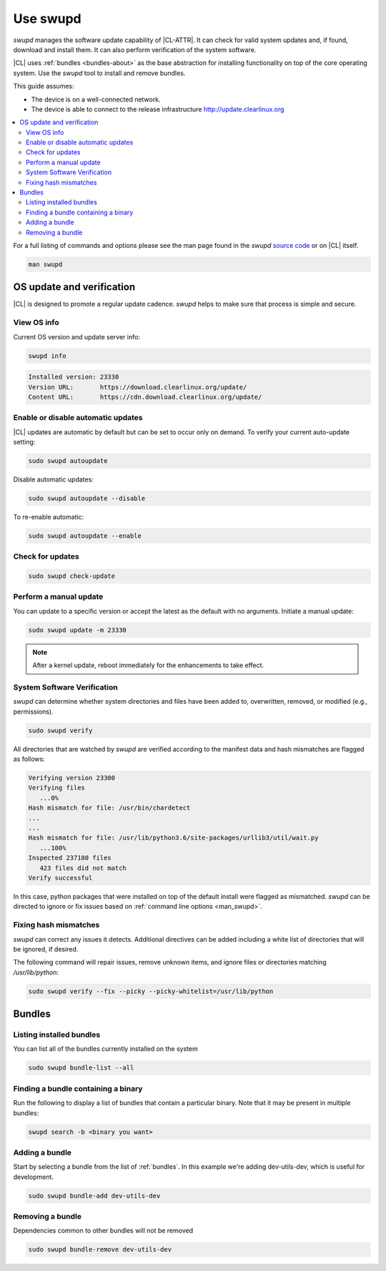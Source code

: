 .. _swupd-guide:

Use swupd
#########

*swupd* manages the software update capability of |CL-ATTR|. It can check for
valid system updates and, if found, download and install them. It can also
perform verification of the system software.

|CL| uses :ref:`bundles <bundles-about>` as the base abstraction for
installing functionality on top of the core operating system. Use the `swupd`
tool to install and remove bundles.

This guide assumes:

* The device is on a well-connected network.
* The device is able to connect to the release infrastructure
  http://update.clearlinux.org

.. contents::
   :local:
   :depth: 2

.. _man_swupd:

For a full listing of commands and options please see the man page found in
the `swupd` `source code`_ or on |CL| itself. 

.. code-block:: bash

   man swupd

OS update and verification
**************************

|CL| is designed to promote a regular update cadence. `swupd` helps to
make sure that process is simple and secure.

View OS info
============

Current OS version and update server info:

.. code-block:: bash

   swupd info

.. code-block:: console

   Installed version: 23330
   Version URL:       https://download.clearlinux.org/update/
   Content URL:       https://cdn.download.clearlinux.org/update/

Enable or disable automatic updates
===================================

|CL| updates are automatic by default but can be set to occur only
on demand. To verify your current auto-update setting:

.. code-block:: bash

   sudo swupd autoupdate

Disable automatic updates:

.. code-block:: bash

   sudo swupd autoupdate --disable

To re-enable automatic:

.. code-block:: bash

   sudo swupd autoupdate --enable

Check for updates
=================

.. code-block:: bash

   sudo swupd check-update

Perform a manual update
=======================

You can update to a specific version or accept the latest as the default with
no arguments. Initiate a manual update:

.. code-block:: bash

   sudo swupd update -m 23330

.. note::

   After a kernel update, reboot immediately for the enhancements to
   take effect.

System Software Verification
============================

`swupd` can determine whether system directories and files have been added
to, overwritten, removed, or modified (e.g., permissions).

.. code-block:: bash

   sudo swupd verify

All directories that are watched by `swupd` are verified according to
the manifest data and hash mismatches are flagged as follows:

.. code-block:: console

   Verifying version 23300
   Verifying files
      ...0%
   Hash mismatch for file: /usr/bin/chardetect
   ...
   ...
   Hash mismatch for file: /usr/lib/python3.6/site-packages/urllib3/util/wait.py
      ...100%
   Inspected 237180 files
      423 files did not match
   Verify successful

In this case, python packages that were installed on top of the default
install were flagged as mismatched. `swupd` can be directed to ignore
or fix issues based on :ref:`command line options <man_swupd>`.

Fixing hash mismatches
======================

`swupd` can correct any issues it detects. Additional directives can be
added including a white list of directories that will be ignored, if
desired.

The following command will repair issues, remove unknown items, and
ignore files or directories matching `/usr/lib/python`:

.. code-block:: bash

   sudo swupd verify --fix --picky --picky-whitelist=/usr/lib/python

Bundles
*******

Listing installed bundles
=========================

You can list all of the bundles currently installed on the system

.. code-block:: bash

   sudo swupd bundle-list --all

Finding a bundle containing a binary
====================================

Run the following to display a list of bundles that contain a particular
binary. Note that it may be present in multiple bundles:

.. code-block:: bash

   swupd search -b <binary you want>

Adding a bundle
===============

Start by selecting a bundle from the list of :ref:`bundles`. In
this example we're adding dev-utils-dev, which is useful for development.

.. code-block:: bash

   sudo swupd bundle-add dev-utils-dev

Removing a bundle
=================

Dependencies common to other bundles will not be removed

.. code-block:: bash

   sudo swupd bundle-remove dev-utils-dev

.. _source code: https://github.com/clearlinux/swupd-client/blob/master/docs/swupd.1.rst